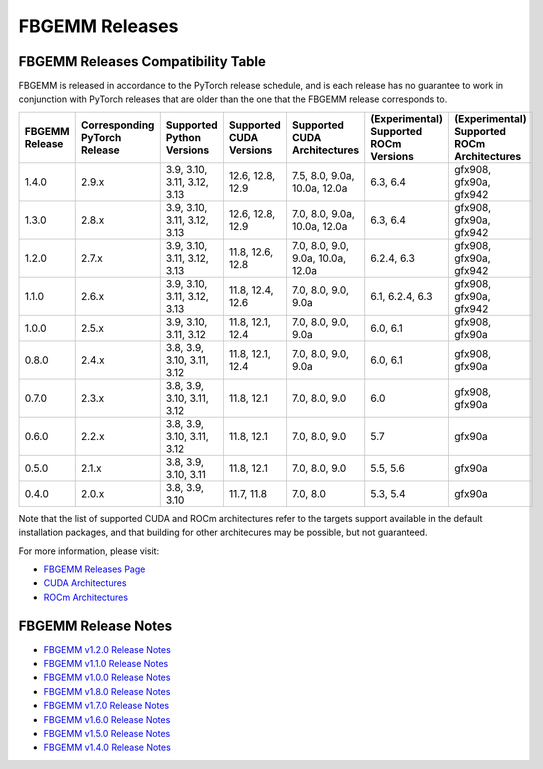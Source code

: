 FBGEMM Releases
===============

.. _fbgemm.releases.compatibility:

FBGEMM Releases Compatibility Table
-----------------------------------

FBGEMM is released in accordance to the PyTorch release schedule, and is each
release has no guarantee to work in conjunction with PyTorch releases that are
older than the one that the FBGEMM release corresponds to.

+-----------------+------------------+------------------+----------------+--------------------+---------------------------+---------------------------+
| FBGEMM Release  | Corresponding    | Supported        | Supported      | Supported CUDA     | (Experimental) Supported  | (Experimental) Supported  |
|                 | PyTorch Release  | Python Versions  | CUDA Versions  | Architectures      | ROCm Versions             | ROCm Architectures        |
+=================+==================+==================+================+====================+===========================+===========================+
| 1.4.0           | 2.9.x            | 3.9, 3.10, 3.11, | 12.6, 12.8,    | 7.5, 8.0, 9.0a,    | 6.3, 6.4                  | gfx908, gfx90a, gfx942    |
|                 |                  | 3.12, 3.13       | 12.9           | 10.0a, 12.0a       |                           |                           |
+-----------------+------------------+------------------+----------------+--------------------+---------------------------+---------------------------+
| 1.3.0           | 2.8.x            | 3.9, 3.10, 3.11, | 12.6, 12.8,    | 7.0, 8.0, 9.0a,    | 6.3, 6.4                  | gfx908, gfx90a, gfx942    |
|                 |                  | 3.12, 3.13       | 12.9           | 10.0a, 12.0a       |                           |                           |
+-----------------+------------------+------------------+----------------+--------------------+---------------------------+---------------------------+
| 1.2.0           | 2.7.x            | 3.9, 3.10, 3.11, | 11.8, 12.6,    | 7.0, 8.0, 9.0,     | 6.2.4, 6.3                | gfx908, gfx90a, gfx942    |
|                 |                  | 3.12, 3.13       | 12.8           | 9.0a, 10.0a, 12.0a |                           |                           |
+-----------------+------------------+------------------+----------------+--------------------+---------------------------+---------------------------+
| 1.1.0           | 2.6.x            | 3.9, 3.10, 3.11, | 11.8, 12.4,    | 7.0, 8.0, 9.0,     | 6.1, 6.2.4, 6.3           | gfx908, gfx90a, gfx942    |
|                 |                  | 3.12, 3.13       | 12.6           | 9.0a               |                           |                           |
+-----------------+------------------+------------------+----------------+--------------------+---------------------------+---------------------------+
| 1.0.0           | 2.5.x            | 3.9, 3.10, 3.11, | 11.8, 12.1,    | 7.0, 8.0, 9.0,     | 6.0, 6.1                  | gfx908, gfx90a            |
|                 |                  | 3.12             | 12.4           | 9.0a               |                           |                           |
+-----------------+------------------+------------------+----------------+--------------------+---------------------------+---------------------------+
| 0.8.0           | 2.4.x            | 3.8, 3.9, 3.10,  | 11.8, 12.1,    | 7.0, 8.0, 9.0,     | 6.0, 6.1                  | gfx908, gfx90a            |
|                 |                  | 3.11, 3.12       | 12.4           | 9.0a               |                           |                           |
+-----------------+------------------+------------------+----------------+--------------------+---------------------------+---------------------------+
| 0.7.0           | 2.3.x            | 3.8, 3.9, 3.10,  | 11.8, 12.1     | 7.0, 8.0, 9.0      | 6.0                       | gfx908, gfx90a            |
|                 |                  | 3.11, 3.12       |                |                    |                           |                           |
+-----------------+------------------+------------------+----------------+--------------------+---------------------------+---------------------------+
| 0.6.0           | 2.2.x            | 3.8, 3.9, 3.10,  | 11.8, 12.1     | 7.0, 8.0, 9.0      | 5.7                       | gfx90a                    |
|                 |                  | 3.11, 3.12       |                |                    |                           |                           |
+-----------------+------------------+------------------+----------------+--------------------+---------------------------+---------------------------+
| 0.5.0           | 2.1.x            | 3.8, 3.9, 3.10,  | 11.8, 12.1     | 7.0, 8.0, 9.0      | 5.5, 5.6                  | gfx90a                    |
|                 |                  | 3.11             |                |                    |                           |                           |
+-----------------+------------------+------------------+----------------+--------------------+---------------------------+---------------------------+
| 0.4.0           | 2.0.x            | 3.8, 3.9, 3.10   | 11.7, 11.8     | 7.0, 8.0           | 5.3, 5.4                  | gfx90a                    |
+-----------------+------------------+------------------+----------------+--------------------+---------------------------+---------------------------+

Note that the list of supported CUDA and ROCm architectures refer to the targets
support available in the default installation packages, and that building for
other architecures may be possible, but not guaranteed.

For more information, please visit:

- `FBGEMM Releases Page <https://github.com/pytorch/FBGEMM/releases>`_
- `CUDA Architectures <https://arnon.dk/matching-sm-architectures-arch-and-gencode-for-various-nvidia-cards/>`_
- `ROCm Architectures <https://rocm.docs.amd.com/en/latest/reference/gpu-arch-specs.html>`_

FBGEMM Release Notes
--------------------

- `FBGEMM v1.2.0 Release Notes <https://github.com/pytorch/FBGEMM/releases/tag/v1.2.0>`_
- `FBGEMM v1.1.0 Release Notes <https://github.com/pytorch/FBGEMM/releases/tag/v1.1.0>`_
- `FBGEMM v1.0.0 Release Notes <https://github.com/pytorch/FBGEMM/releases/tag/v1.0.0>`_
- `FBGEMM v1.8.0 Release Notes <https://github.com/pytorch/FBGEMM/releases/tag/v0.8.0>`_
- `FBGEMM v1.7.0 Release Notes <https://github.com/pytorch/FBGEMM/releases/tag/v0.7.0>`_
- `FBGEMM v1.6.0 Release Notes <https://github.com/pytorch/FBGEMM/releases/tag/v0.6.0>`_
- `FBGEMM v1.5.0 Release Notes <https://github.com/pytorch/FBGEMM/releases/tag/v0.5.0>`_
- `FBGEMM v1.4.0 Release Notes <https://github.com/pytorch/FBGEMM/releases/tag/v0.4.0>`_
